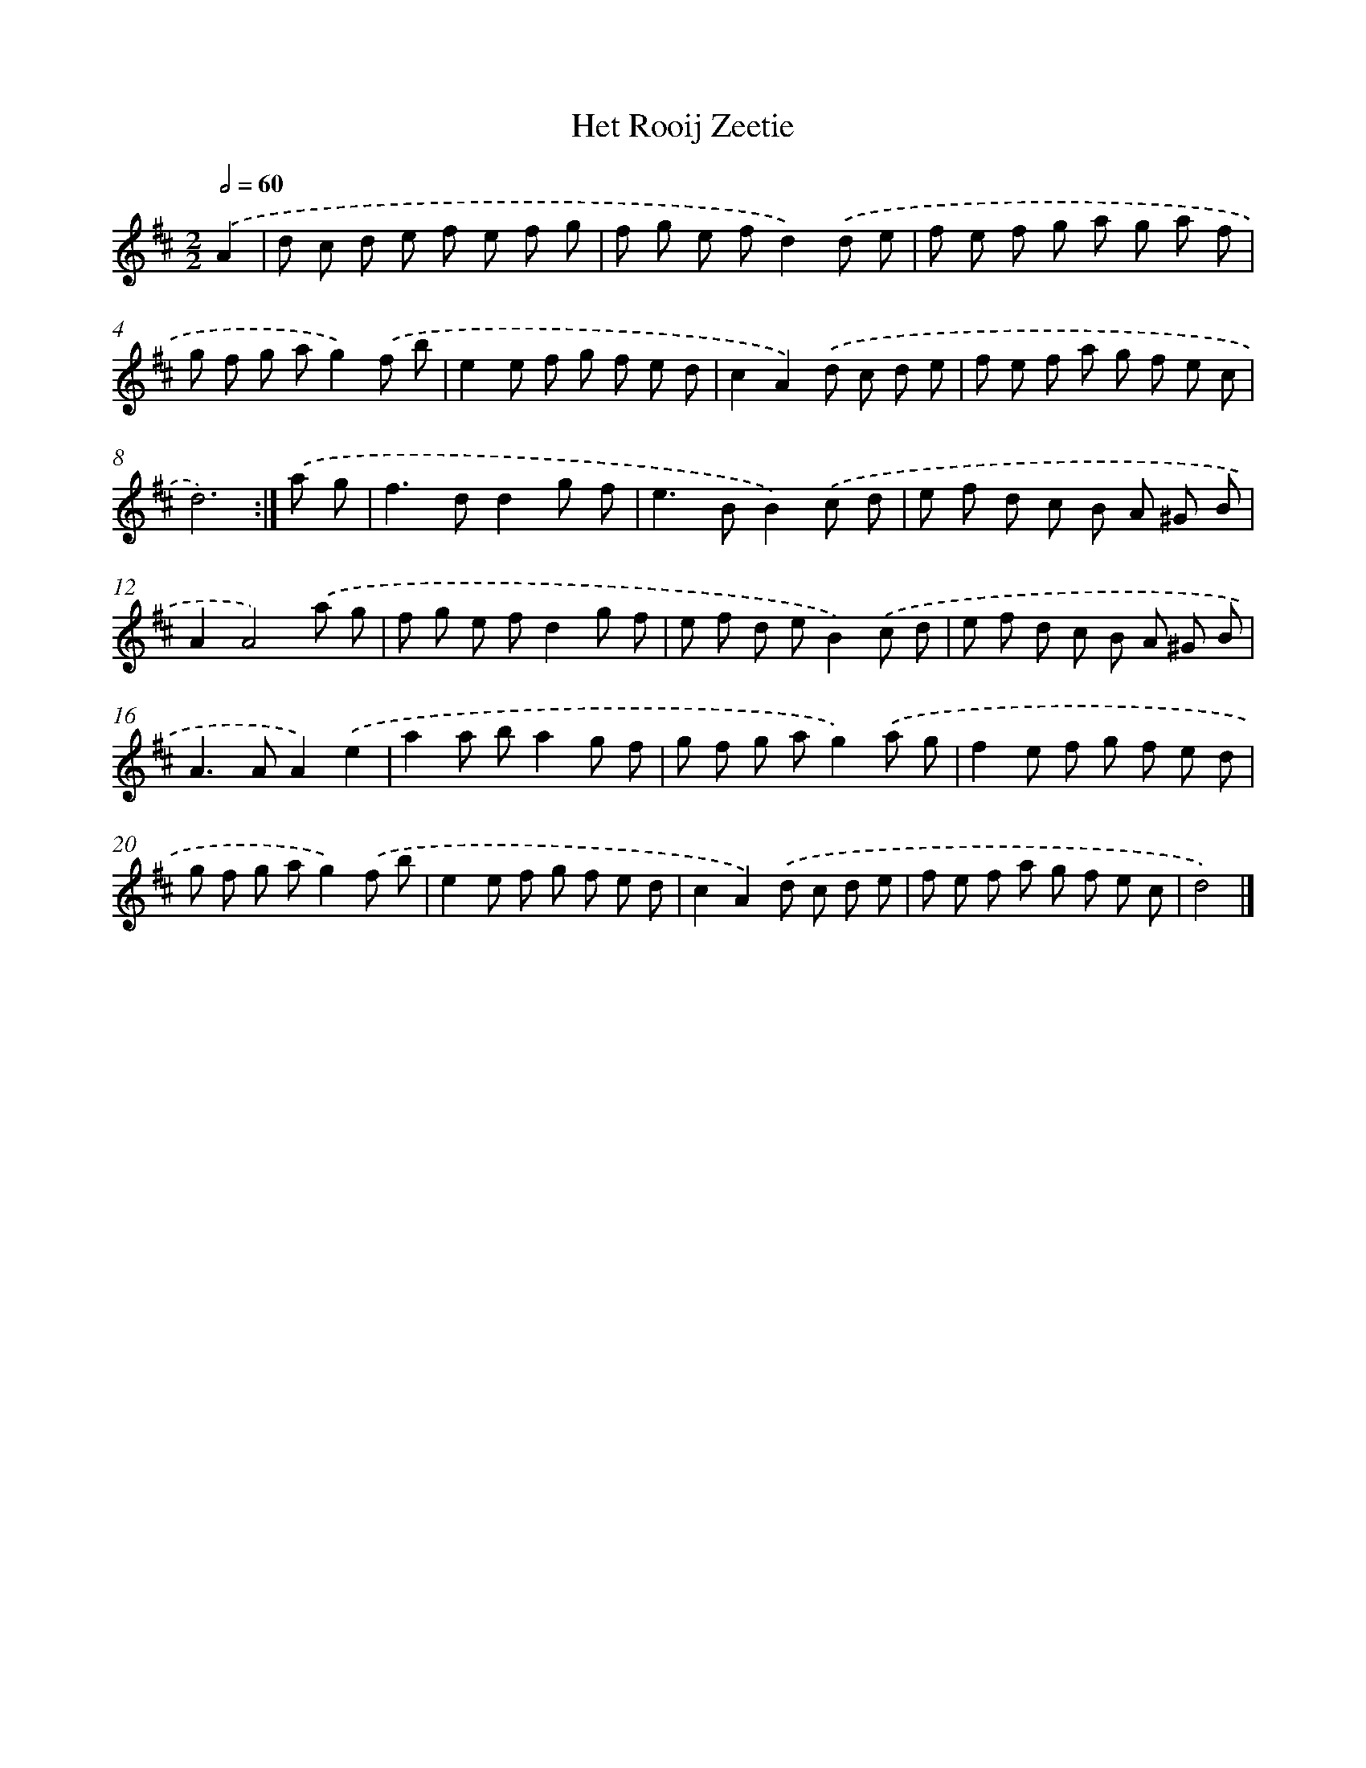 X: 6092
T: Het Rooij Zeetie
%%abc-version 2.0
%%abcx-abcm2ps-target-version 5.9.1 (29 Sep 2008)
%%abc-creator hum2abc beta
%%abcx-conversion-date 2018/11/01 14:36:24
%%humdrum-veritas 144495854
%%humdrum-veritas-data 1968986209
%%continueall 1
%%barnumbers 0
L: 1/8
M: 2/2
Q: 1/2=60
K: D clef=treble
.('A2 [I:setbarnb 1]|
d c d e f e f g |
f g e fd2).('d e |
f e f g a g a f |
g f g ag2).('f b |
e2e f g f e d |
c2A2).('d c d e |
f e f a g f e c |
d6) :|]
.('a g [I:setbarnb 9]|
f2>d2d2g f |
e2>B2B2).('c d |
e f d c B A ^G B |
A2A4).('a g |
f g e fd2g f |
e f d eB2).('c d |
e f d c B A ^G B |
A2>A2A2).('e2 |
a2a ba2g f |
g f g ag2).('a g |
f2e f g f e d |
g f g ag2).('f b |
e2e f g f e d |
c2A2).('d c d e |
f e f a g f e c |
d4) |]
